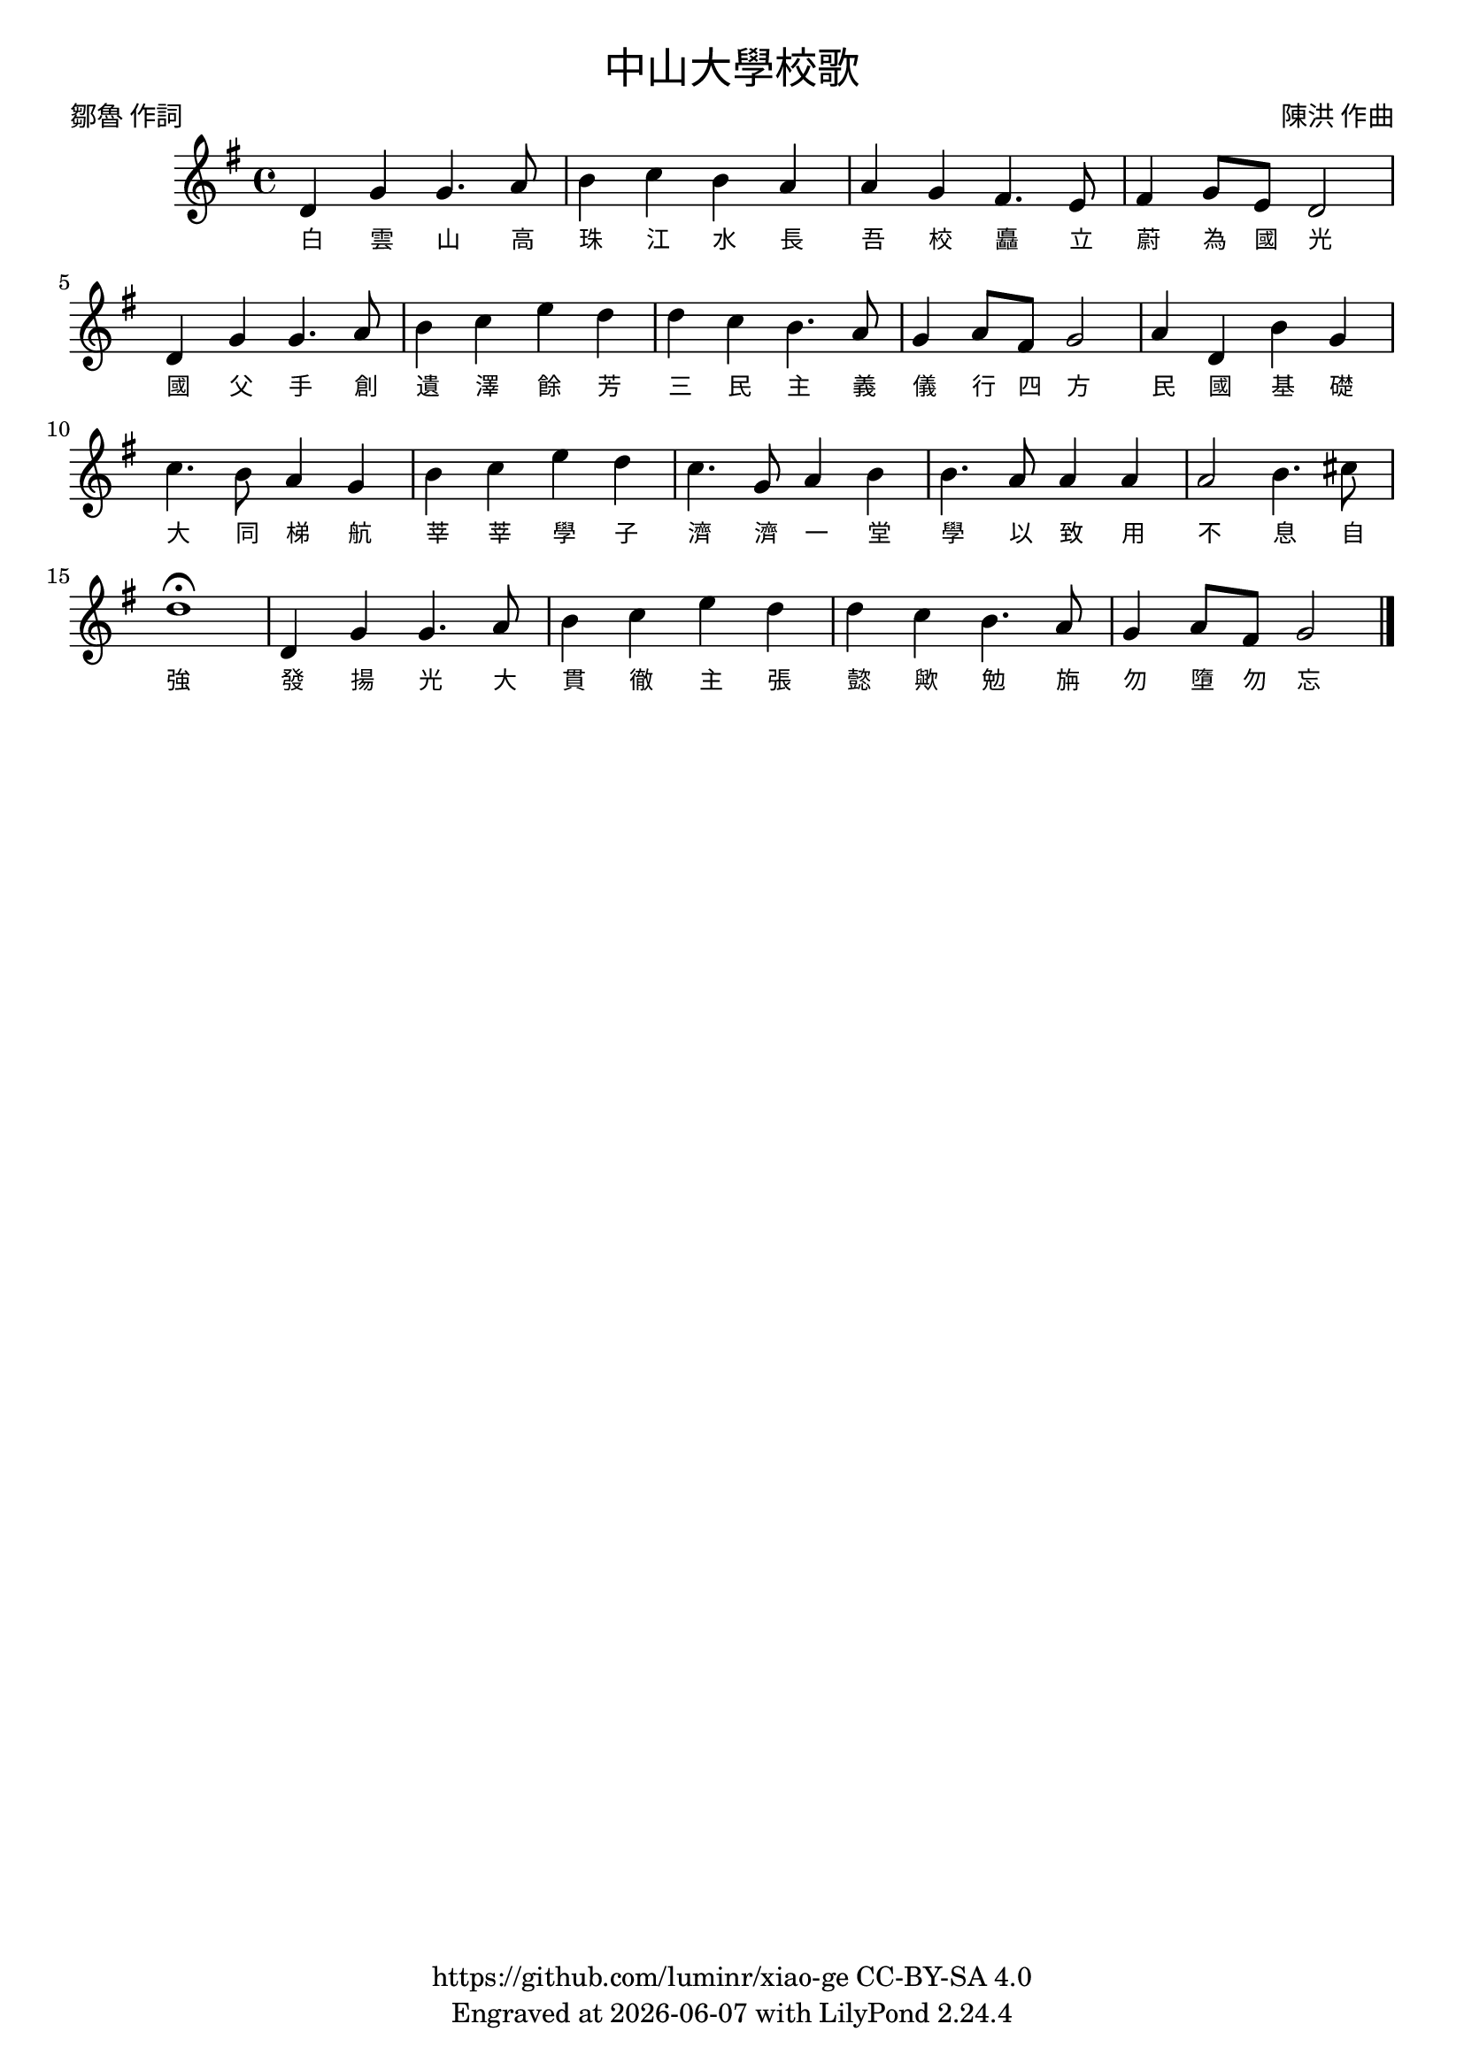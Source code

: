 \version "2.18.2"
\header {
  title = \markup {
    \override #'(font-name . "PMingLiU") \bold
    "中山大學校歌"
  }
  subtitle = \markup {
    \override #'(font-name . "PMingLiU" )
    ""
  }
  composer = \markup {
    \override #'(font-name . "PMingLiU")
    "陳洪 作曲"
  }
  poet = \markup {
    \override #'(font-name . "PMingLiU")
    "鄒魯 作詞"
  }
  copyright = \markup { \with-url #"https://github.com/luminr/xiao-ge"  { https://github.com/luminr/xiao-ge } CC-BY-SA 4.0 }
  tagline = \markup { Engraved at \simple #(strftime "%Y-%m-%d" (localtime (current-time))) with  LilyPond \simple #(lilypond-version) }
}
\score{
  {
    \transpose c g \relative c'{
      \key c \major \time 4/4
      g4 c c4. d8 | e4 f e d | d c b4. a8 | b4 c8 a g2 |
      g4 c c4. d8 | e4 f a g | g f e4. d8 | c4 d8 b c2 |
      d4 g, e' c | f4. e8 d4 c | e4 f a g | f4. c8 d4 e |
      e4. d8 d4 d | d2 e4. fis8 | g1\fermata |
      g,4 c c4. d8 | e4 f a g | g f e4. d8 | c4 d8 b c2 \bar "|."
    }
    \addlyrics {
      白 雲 山 高 珠 江 水 長
      吾 校 矗 立 蔚 為 國 光
      國 父 手 創 遺 澤 餘 芳
      三 民 主 義 儀 行 四 方
      民 國 基 礎 大 同 梯 航
      莘 莘 學 子 濟 濟 一 堂
      學 以 致 用 不 息 自 強
      發 揚 光 大 貫 徹 主 張
      懿 歟 勉 旃 勿 墮 勿 忘
    }
  }
  \layout {
    \override Lyrics.VerticalAxisGroup #'staff-affinity = #CENTER
    \override Lyrics.LyricText.self-alignment-X = #LEFT
    \override Lyrics.LyricText.font-size = #-1
    \override Lyrics.LyricText.font-name = #"PMingLiU"
    \override Score.SpacingSpanner.base-shortest-duration = #(ly:make-moment 1/32)
  }
  \midi { \tempo 4 = 75 }
}